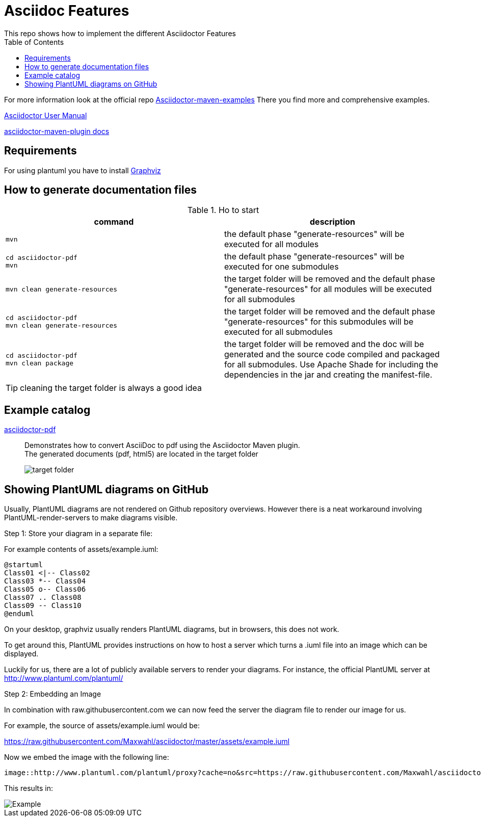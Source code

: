 = Asciidoc Features
ifndef::imagesdir[:imagesdir: images]
:toc:
This repo shows how to implement the different Asciidoctor Features

For more information look at the official repo link:https://github.com/asciidoctor/asciidoctor-maven-examples[Asciidoctor-maven-examples]
There you find more and comprehensive examples.

link:https://asciidoctor.org/docs/user-manual[Asciidoctor User Manual]

link:https://asciidoctor.org/docs/asciidoctor-maven-plugin[asciidoctor-maven-plugin docs]

== Requirements

For using plantuml you have to install link:http://www.graphviz.org/download/[Graphviz]

== How to generate documentation files


.Ho to start
|===
|command |description

a|
----
mvn
----
|the default phase "generate-resources" will be executed for all modules

a|
----
cd asciidoctor-pdf
mvn
----
|the default phase "generate-resources" will be executed for one submodules

a|
----
mvn clean generate-resources
----
|the target folder will be removed and the default phase "generate-resources" for all modules will be executed for all submodules

a|
----
cd asciidoctor-pdf
mvn clean generate-resources
----
|the target folder will be removed and the default phase "generate-resources" for this submodules will be executed for all submodules

a|
----
cd asciidoctor-pdf
mvn clean package
----
|the target folder will be removed and the doc will be generated and the source code compiled and packaged for all submodules. Use Apache Shade for including the dependencies in the jar and creating the manifest-file.

|===

TIP: cleaning the target folder is always a good idea

== Example catalog

link:asciidoctor-pdf/README.adoc[asciidoctor-pdf] ::
Demonstrates how to convert AsciiDoc to pdf using the Asciidoctor Maven plugin. +
The generated documents (pdf, html5) are located in the target folder
+
image::target-folder.png[]

== Showing PlantUML diagrams on GitHub

Usually, PlantUML diagrams are not rendered on Github repository overviews. However
there is a neat workaround involving PlantUML-render-servers to make diagrams visible.

Step 1: Store your diagram in a separate file:

For example contents of assets/example.iuml:
[source,asciidoc]
----
@startuml
Class01 <|-- Class02
Class03 *-- Class04
Class05 o-- Class06
Class07 .. Class08
Class09 -- Class10
@enduml
----


On your desktop, graphviz usually renders PlantUML diagrams, but in browsers, this
does not work.

To get around this, PlantUML provides instructions on how to host a server which turns
a .iuml file into an image which can be displayed.

Luckily for us, there are a lot of publicly available servers to render your diagrams.
For instance, the official PlantUML server at http://www.plantuml.com/plantuml/

Step 2: Embedding an Image

In combination with raw.githubusercontent.com we can now feed the server the diagram file
to render our image for us.

For example, the source of assets/example.iuml would be:

https://raw.githubusercontent.com/Maxwahl/asciidoctor/master/assets/example.iuml

Now we embed the image with the following line:
[source,asciidoc]
----
image::http://www.plantuml.com/plantuml/proxy?cache=no&src=https://raw.githubusercontent.com/Maxwahl/asciidoctor/master/assets/example.iuml[Example]
----

This results in:

image::http://www.plantuml.com/plantuml/proxy?cache=no&src=https://raw.githubusercontent.com/Maxwahl/asciidoctor/master/assets/example.iuml[Example]
